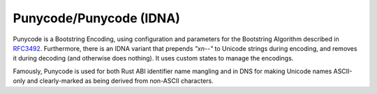 .. ============================================================================
..
.. ztd.cuneicode
.. Copyright © 2022-2023 JeanHeyd "ThePhD" Meneide and Shepherd's Oasis, LLC
.. Contact: opensource@soasis.org
..
.. Commercial License Usage
.. Licensees holding valid commercial ztd.cuneicode licenses may use this file in
.. accordance with the commercial license agreement provided with the
.. Software or, alternatively, in accordance with the terms contained in
.. a written agreement between you and Shepherd's Oasis, LLC.
.. For licensing terms and conditions see your agreement. For
.. further information contact opensource@soasis.org.
..
.. Apache License Version 2 Usage
.. Alternatively, this file may be used under the terms of Apache License
.. Version 2.0 (the "License") for non-commercial use; you may not use this
.. file except in compliance with the License. You may obtain a copy of the
.. License at
..
.. https://www.apache.org/licenses/LICENSE-2.0
..
.. Unless required by applicable law or agreed to in writing, software
.. distributed under the License is distributed on an "AS IS" BASIS,
.. WITHOUT WARRANTIES OR CONDITIONS OF ANY KIND, either express or implied.
.. See the License for the specific language governing permissions and
.. limitations under the License.
..
.. ========================================================================= ..

Punycode/Punycode (IDNA)
========================

Punycode is a Bootstring Encoding, using configuration and parameters for the Bootstring Algorithm described in `RFC3492 <https://www.rfc-editor.org/rfc/rfc3492>`_. Furthermore, there is an IDNA variant that prepends `"xn--"` to Unicode strings during encoding, and removes it during decoding (and otherwise does nothing). It uses custom states to manage the encodings.

Famously, Punycode is used for both Rust ABI identifier name mangling and in DNS for making Unicode names ASCII-only and clearly-marked as being derived from non-ASCII characters.

.. doxygenstruct:: cnc_pny_decode_state_t

.. doxygenstruct:: cnc_pny_encode_state_t

.. doxygenfunction:: cnc_mcnrtoc32n_punycode

.. doxygenfunction:: cnc_c32nrtomcn_punycode

.. doxygenfunction:: cnc_mcsnrtoc32sn_punycode

.. doxygenfunction:: cnc_c32snrtomcsn_punycode
